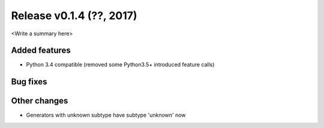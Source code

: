 Release v0.1.4 (??, 2017)
++++++++++++++++++++++++++++++++++

<Write a summary here>

Added features
--------------
* Python 3.4 compatible (removed some Python3.5+ introduced feature calls)

Bug fixes
---------


Other changes
-------------
* Generators with unknown subtype have subtype 'unknown' now





